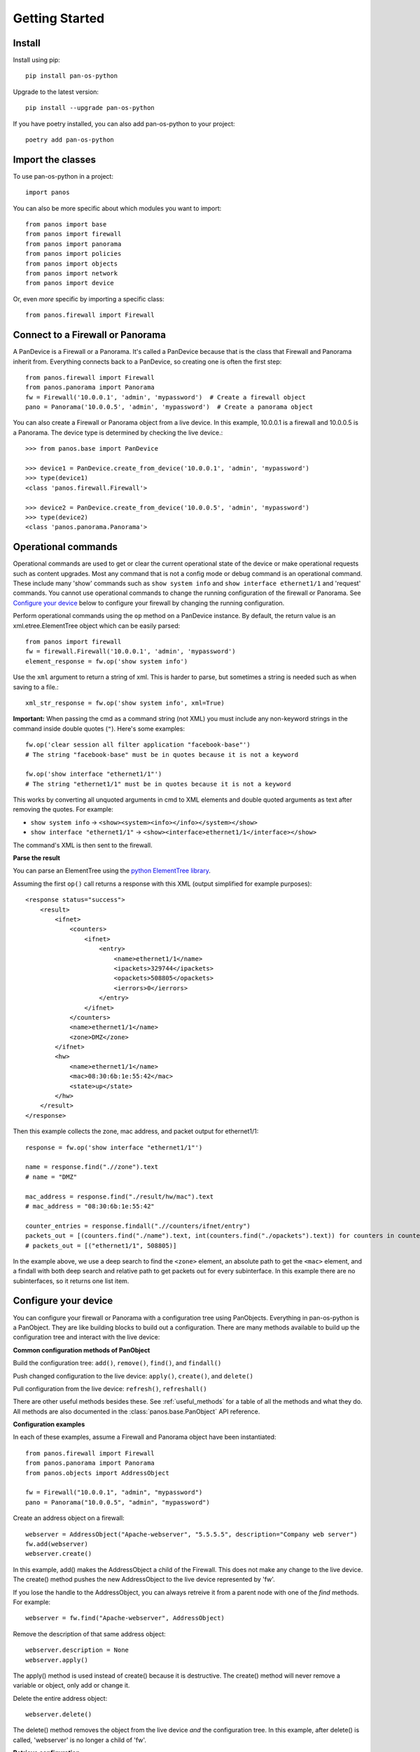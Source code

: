 Getting Started
===============

Install
-------

Install using pip::

    pip install pan-os-python

Upgrade to the latest version::

    pip install --upgrade pan-os-python

If you have poetry installed, you can also add pan-os-python to your project::

    poetry add pan-os-python

Import the classes
------------------

To use pan-os-python in a project::

    import panos

You can also be more specific about which modules you want to import::

    from panos import base
    from panos import firewall
    from panos import panorama
    from panos import policies
    from panos import objects
    from panos import network
    from panos import device

Or, even *more* specific by importing a specific class::

    from panos.firewall import Firewall

Connect to a Firewall or Panorama
---------------------------------

A PanDevice is a Firewall or a Panorama. It's called a PanDevice because that is the class
that Firewall and Panorama inherit from. Everything connects back to a PanDevice, so
creating one is often the first step::

    from panos.firewall import Firewall
    from panos.panorama import Panorama
    fw = Firewall('10.0.0.1', 'admin', 'mypassword')  # Create a firewall object
    pano = Panorama('10.0.0.5', 'admin', 'mypassword')  # Create a panorama object

You can also create a Firewall or Panorama object from a live device. In this
example, 10.0.0.1 is a firewall and 10.0.0.5 is a Panorama. The device type is
determined by checking the live device.::

    >>> from panos.base import PanDevice

    >>> device1 = PanDevice.create_from_device('10.0.0.1', 'admin', 'mypassword')
    >>> type(device1)
    <class 'panos.firewall.Firewall'>

    >>> device2 = PanDevice.create_from_device('10.0.0.5', 'admin', 'mypassword')
    >>> type(device2)
    <class 'panos.panorama.Panorama'>

Operational commands
--------------------

Operational commands are used to get or clear the current operational state of
the device or make operational requests such as content upgrades. Most any
command that is not a config mode or debug command is an operational command.
These include many 'show' commands such as ``show system info`` and ``show
interface ethernet1/1`` and 'request' commands. You cannot use operational
commands to change the running configuration of the firewall or Panorama. See
`Configure your device`_ below to configure your firewall by changing the
running configuration.

Perform operational commands using the ``op`` method on a PanDevice instance.
By default, the return value is an xml.etree.ElementTree object which can be
easily parsed::

    from panos import firewall
    fw = firewall.Firewall('10.0.0.1', 'admin', 'mypassword')
    element_response = fw.op('show system info')

Use the ``xml`` argument to return a string of xml. This is harder to parse, but
sometimes a string is needed such as when saving to a file.::

    xml_str_response = fw.op('show system info', xml=True)

**Important:** When passing the cmd as a command string (not XML) you must include any
non-keyword strings in the command inside double quotes (``"``). Here's some
examples::

    fw.op('clear session all filter application "facebook-base"')
    # The string "facebook-base" must be in quotes because it is not a keyword

    fw.op('show interface "ethernet1/1"')
    # The string "ethernet1/1" must be in quotes because it is not a keyword

This works by converting all unquoted arguments in cmd to XML elements and
double quoted arguments as text after removing the quotes. For example:

* ``show system info`` -> ``<show><system><info></info></system></show>``
* ``show interface "ethernet1/1"`` -> ``<show><interface>ethernet1/1</interface></show>``

The command's XML is then sent to the firewall.

**Parse the result**

You can parse an ElementTree using the `python ElementTree library`_.

Assuming the first ``op()`` call returns a response with this XML (output
simplified for example purposes)::

    <response status="success">
        <result>
            <ifnet>
                <counters>
                    <ifnet>
                        <entry>
                            <name>ethernet1/1</name>
                            <ipackets>329744</ipackets>
                            <opackets>508805</opackets>
                            <ierrors>0</ierrors>
                        </entry>
                    </ifnet>
                </counters>
                <name>ethernet1/1</name>
                <zone>DMZ</zone>
            </ifnet>
            <hw>
                <name>ethernet1/1</name>
                <mac>08:30:6b:1e:55:42</mac>
                <state>up</state>
            </hw>
        </result>
    </response>

Then this example collects the zone, mac address, and packet output for
ethernet1/1::

    response = fw.op('show interface "ethernet1/1"')

    name = response.find(".//zone").text
    # name = "DMZ"

    mac_address = response.find("./result/hw/mac").text
    # mac_address = "08:30:6b:1e:55:42"

    counter_entries = response.findall(".//counters/ifnet/entry")
    packets_out = [(counters.find("./name").text, int(counters.find("./opackets").text)) for counters in counter_entries]
    # packets_out = [("ethernet1/1", 508805)]

In the example above, we use a deep search to find the ``<zone>`` element, an
absolute path to get the ``<mac>`` element, and a findall with both deep search and
relative path to get packets out for every subinterface. In this example there
are no subinterfaces, so it returns one list item.

.. _python ElementTree library: https://docs.python.org/3/library/xml.etree.elementtree.html

Configure your device
---------------------

You can configure your firewall or Panorama with a configuration tree using PanObjects.
Everything in pan-os-python is a PanObject. They are like building blocks to build
out a configuration. There are many methods available to build up the
configuration tree and interact with the live device:

**Common configuration methods of PanObject**

Build the configuration tree: ``add()``, ``remove()``, ``find()``, and ``findall()``

Push changed configuration to the live device: ``apply()``, ``create()``,
and ``delete()``

Pull configuration from the live device: ``refresh()``, ``refreshall()``

There are other useful methods besides these. See :ref:`useful_methods` for a table of all the
methods and what they do. All methods are also documented in the
:class:`panos.base.PanObject` API reference.

**Configuration examples**

In each of these examples, assume a Firewall and Panorama object have been instantiated::

    from panos.firewall import Firewall
    from panos.panorama import Panorama
    from panos.objects import AddressObject

    fw = Firewall("10.0.0.1", "admin", "mypassword")
    pano = Panorama("10.0.0.5", "admin", "mypassword")

Create an address object on a firewall::

    webserver = AddressObject("Apache-webserver", "5.5.5.5", description="Company web server")
    fw.add(webserver)
    webserver.create()

In this example, add() makes the AddressObject a child of the Firewall. This does not make any change to
the live device. The create() method pushes the new AddressObject to the live device represented by 'fw'.

If you lose the handle to the AddressObject, you can always retreive it from a parent node with one of
the `find` methods. For example::

    webserver = fw.find("Apache-webserver", AddressObject)

Remove the description of that same address object::

    webserver.description = None
    webserver.apply()

The apply() method is used instead of create() because it is destructive.  The create() method will never
remove a variable or object, only add or change it.

Delete the entire address object::

    webserver.delete()

The delete() method removes the object from the live device `and` the configuration tree. In this example,
after delete() is called, 'webserver' is no longer a child of 'fw'.

**Retrieve configuration**

The previous section describes how to build a configuration tree yourself. But many cases require you to
pull configuration from the firewall to populate a PanDevice configuration tree. This technique allows many
advantages including tracking current state of the device, and checking if the configuration change is
already on the firewall to prevent an unnecessary commit.

In this example, the live device has 3 address objects. Pull the address objects from the live
device and add them into the configuration tree::

    >>> fw.children
    []
    >>> AddressObject.refreshall(fw, add=True)
    >>> fw.children
    [<panos.objects.AddressObject object at 0x108080e90>,
     <panos.objects.AddressObject object at 0x108080f50>,
     <panos.objects.AddressObject object at 0x108080ed0>]

It's also possible to refresh the variables of an existing object::

    >>> adserver = AddressObject("ADServer")
    >>> fw.add(adserver)
    >>> adserver.value
    None
    >>> adserver.refresh()
    >>> adserver.value
    "4.4.4.4"
